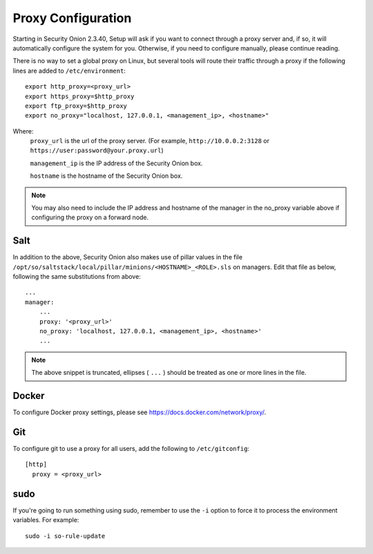 .. _proxy:

Proxy Configuration
===================

Starting in Security Onion 2.3.40, Setup will ask if you want to connect through a proxy server and, if so, it will automatically configure the system for you. Otherwise, if you need to configure manually, please continue reading.

There is no way to set a global proxy on Linux, but several tools will route their traffic through a proxy if the following lines are added to ``/etc/environment``:

::

    export http_proxy=<proxy_url>
    export https_proxy=$http_proxy
    export ftp_proxy=$http_proxy
    export no_proxy="localhost, 127.0.0.1, <management_ip>, <hostname>"
    
Where:
    ``proxy_url`` is the url of the proxy server. (For example, ``http://10.0.0.2:3128`` or ``https://user:password@your.proxy.url``)
    
    ``management_ip`` is the IP address of the Security Onion box.
    
    ``hostname`` is the hostname of the Security Onion box.
   
.. note::
    You may also need to include the IP address and hostname of the manager in the no_proxy variable above if configuring the proxy on a forward node.
   
Salt
----

In addition to the above, Security Onion also makes use of pillar values in the file ``/opt/so/saltstack/local/pillar/minions/<HOSTNAME>_<ROLE>.sls`` on managers. Edit that file as below, following the same substitutions from above:

::

    ...
    manager:
        ...
        proxy: '<proxy_url>'
        no_proxy: 'localhost, 127.0.0.1, <management_ip>, <hostname>'
        ...
   

.. note:: 
    The above snippet is truncated, ellipses ( ``...`` ) should be treated as one or more lines in the file.


Docker
------

To configure Docker proxy settings, please see https://docs.docker.com/network/proxy/.


Git
---

To configure git to use a proxy for all users, add the following to ``/etc/gitconfig``:

::

    [http]
      proxy = <proxy_url>

sudo
----

If you're going to run something using sudo, remember to use the ``-i`` option to force it to process the environment variables. For example:

::

    sudo -i so-rule-update
